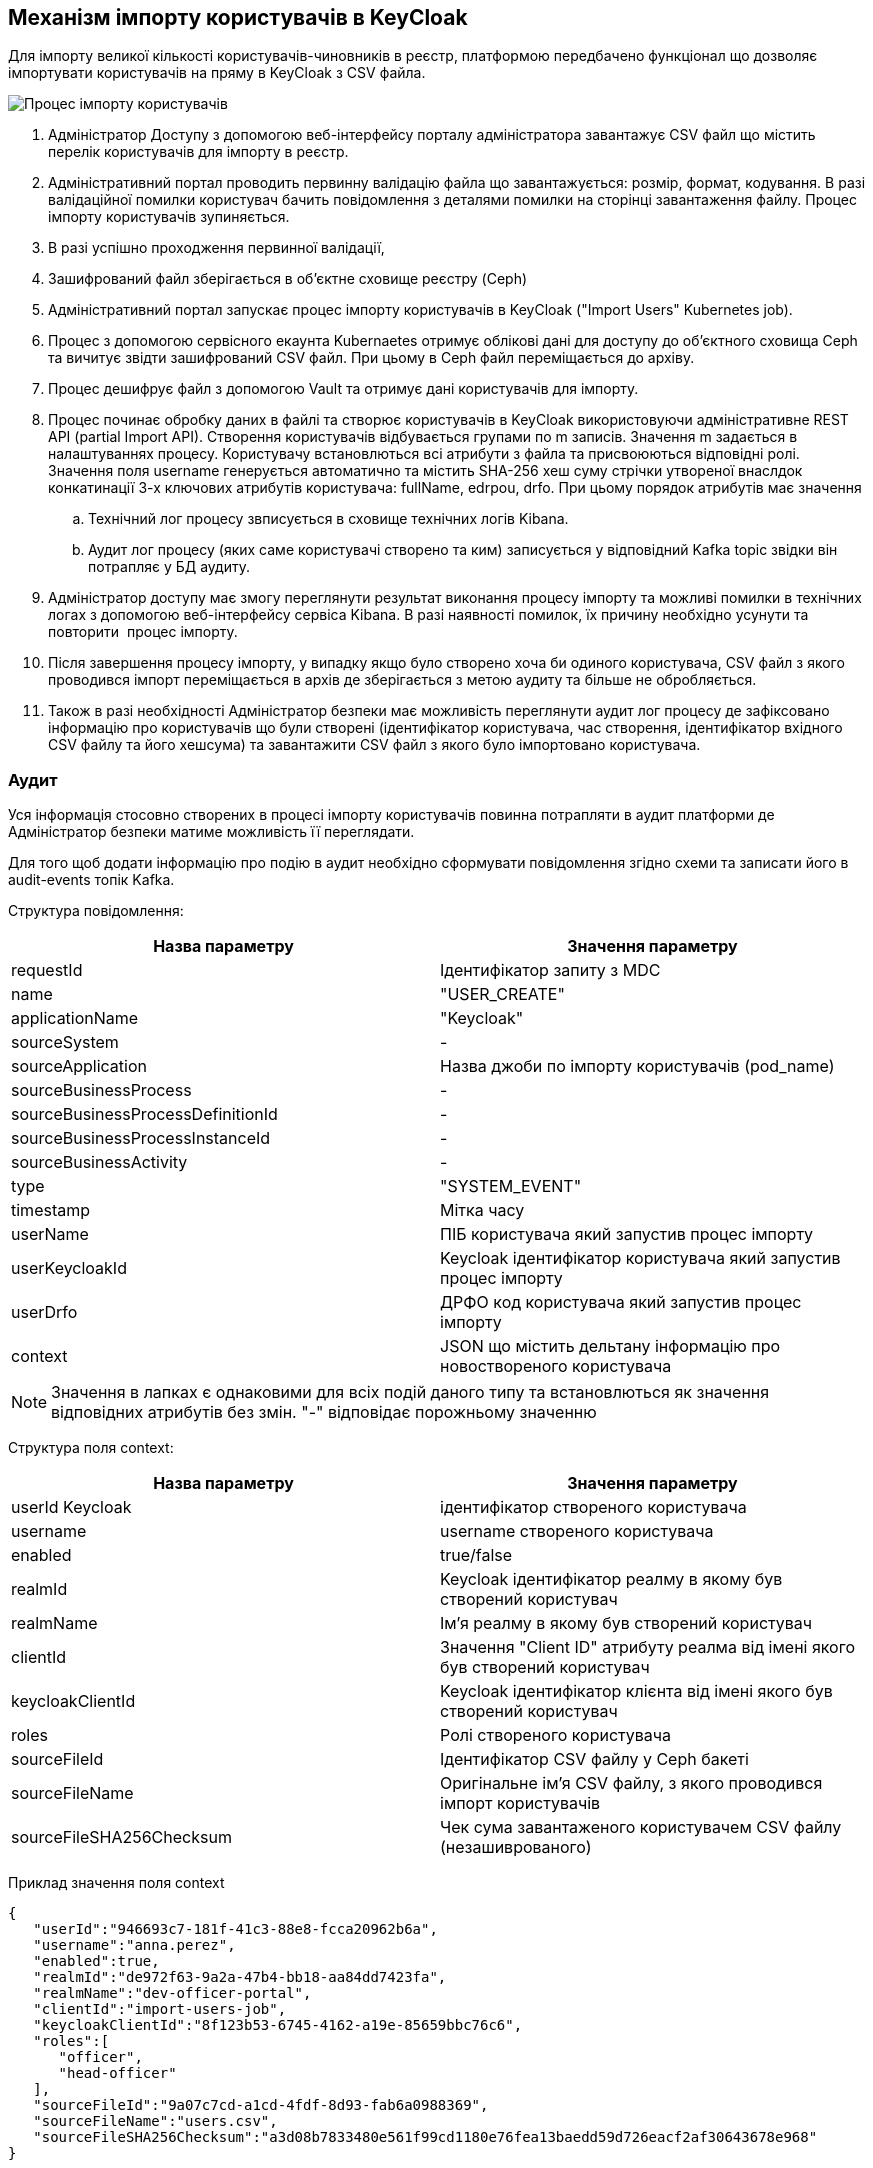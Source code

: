 == Механізм імпорту користувачів в KeyCloak
Для імпорту великої кількості користувачів-чиновників в реєстр, платформою передбачено функціонал що дозволяє імпортувати користувачів на пряму в KeyCloak з CSV файла.

image:architecture/registry/administrative/regulation-management/ImportUsersFlow.drawio.png[Процес імпорту користувачів]

. Адміністратор Доступу з допомогою веб-інтерфейсу порталу адміністратора завантажує CSV файл що містить перелік користувачів для імпорту в реєстр.
. Адміністративний портал проводить первинну валідацію файла що завантажується: розмір, формат, кодування. В разі валідаційної помилки користувач бачить повідомлення з деталями помилки на сторінці завантаження файлу. Процес імпорту користувачів зупиняється.
. В разі успішно проходження первинної валідації, 
. Зашифрований файл зберігається в об'єктне сховище реєстру (Ceph)
. Адміністративний портал запускає процес імпорту користувачів в KeyCloak ("Import Users" Kubernetes job). 
. Процес з допомогою сервісного екаунта Kubernaetes отримує облікові дані для доступу до об'єктного сховища Ceph та вичитує звідти зашифрований CSV файл. При цьому в Ceph файл переміщається до архіву.
. Процес дешифрує файл з допомогою Vault та отримує дані користувачів для імпорту.
. Процес починає обробку даних в файлі та створює користувачів в KeyCloak використовуючи адміністративне REST API (partial Import API). Створення користувачів відбувається групами по m записів. Значення m задається в налаштуваннях процесу. Користувачу встановлються всі атрибути з файла та присвоюються відповідні ролі. Значення поля username генерується автоматично та містить SHA-256 хеш суму стрічки утвореної внаслдок конкатинації 3-х ключових атрибутів користувача: fullName, edrpou, drfo. При  цьому порядок атрибутів має значення
.. Технічний лог процесу звписується в сховище технічних логів Kibana.
.. Аудит лог процесу (яких саме користувачі створено та ким) записується у відповідний Kafka topic звідки він потрапляє у БД аудиту.
. Адміністратор доступу має змогу переглянути результат виконання процесу імпорту та можливі помилки в технічних логах з допомогою веб-інтерфейсу сервіса Kibana. В разі наявності помилок, їх причину необхідно усунути та повторити  процес імпорту.
. Після завершення процесу імпорту, у випадку якщо було створено хоча би одиного користувача, CSV файл з якого проводився імпорт переміщається в архів де зберігається з метою аудиту та більше не обробляється. 
. Також в разі необхідності Адміністратор безпеки має можливість переглянути аудит лог процесу де зафіксовано інформацію про користувачів що були створені (ідентифікатор користувача, час створення, ідентифікатор вхідного CSV файлу та його хешсума) та завантажити CSV файл з якого було імпортовано користувача.

=== Аудит
Уся інформація стосовно створених в процесі імпорту користувачів повинна потрапляти в аудит платформи де Адміністратор безпеки матиме можливість її переглядати.

Для того щоб додати інформацію про подію в аудит необхідно сформувати повідомлення згідно схеми та записати його в audit-events топік Kafka.

Структура повідомлення:

[%header,cols="1,1"]
|===
|Назва параметру|Значення параметру
|requestId|Ідентифікатор запиту з MDC
|name|"USER_CREATE"
|applicationName|"Keycloak"
|sourceSystem|-
|sourceApplication|Назва джоби по імпорту користувачів (pod_name)
|sourceBusinessProcess|-
|sourceBusinessProcessDefinitionId|-
|sourceBusinessProcessInstanceId|-
|sourceBusinessActivity|-
|type|"SYSTEM_EVENT"
|timestamp|Мітка часу
|userName|ПІБ користувача який запустив процес імпорту
|userKeycloakId|Keycloak ідентифікатор користувача який запустив процес імпорту
|userDrfo|ДРФО код користувача який запустив процес імпорту
|context|JSON що містить дельтану інформацію про новоствореного користувача
|===

[NOTE]
Значення в лапках є однаковими для всіх подій даного типу та встановлються як значення відповідних атрибутів без змін. "-" відповідає порожньому значенню

Структура поля context:
[%header,cols="1,1"]
|===
|Назва параметру|Значення параметру
|userId	Keycloak|ідентифікатор створеного користувача
|username|username створеного користувача
|enabled|true/false
|realmId|Keycloak  ідентифікатор реалму в якому був створений користувач
|realmName|Ім'я  реалму в якому був створений користувач
|clientId|Значення "Client ID" атрибуту реалма від імені якого був створений користувач
|keycloakClientId|Keycloak  ідентифікатор клієнта від імені якого був створений користувач
|roles|Ролі створеного користувача
|sourceFileId|Ідентифікатор CSV файлу у Ceph бакеті
|sourceFileName|Оригінальне ім'я CSV файлу, з якого проводився імпорт користувачів
|sourceFileSHA256Checksum|Чек сума завантаженого користувачем CSV файлу (незашиврованого)
|===

Приклад значення поля context
[source,json]
----
{
   "userId":"946693c7-181f-41c3-88e8-fcca20962b6a",
   "username":"anna.perez",
   "enabled":true,
   "realmId":"de972f63-9a2a-47b4-bb18-aa84dd7423fa",
   "realmName":"dev-officer-portal",
   "clientId":"import-users-job",
   "keycloakClientId":"8f123b53-6745-4162-a19e-85659bbc76c6",
   "roles":[
      "officer",
      "head-officer"
   ],
   "sourceFileId":"9a07c7cd-a1cd-4fdf-8d93-fab6a0988369",
   "sourceFileName":"users.csv",
   "sourceFileSHA256Checksum":"a3d08b7833480e561f99cd1180e76fea13baedd59d726eacf2af30643678e968"
}
----

[NOTE]
Загальну інформацію про структуру аудиту можна переглянути в розділі "Платформа/Технічна документація/Підсистеми/Фабрика даних/Аудит подій"

